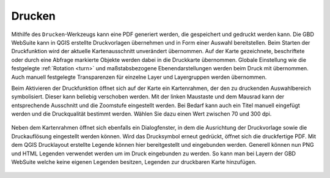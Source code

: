 .. _print:

Drucken
=======

Mithilfe des |print| ``Drucken``-Werkzeugs kann eine PDF generiert werden, die gespeichert und gedruckt werden kann.
Die GBD WebSuite kann in QGIS erstellte Druckvorlagen übernehmen und in Form einer Auswahl bereitstellen.
Beim Starten der Druckfunktion wird der aktuelle Kartenausschnitt unverändert übernommen.
Auf der Karte gezeichnete, beschriftete oder durch eine Abfrage markierte Objekte werden dabei in die Druckkarte übernommen.
Globale Einstellung wie die festgelegte :ref:`Rotation <turn>` und maßstabsbezogene Ebenendarstellungen werden beim Druck mit übernommen.
Auch manuell festgelegte Transparenzen für einzelne Layer und Layergruppen werden übernommen.

Beim Aktivieren der Druckfunktion öffnet sich auf der Karte ein Kartenrahmen, der den zu druckenden Auswahlbereich symbolisiert.
Dieser kann beliebig verschoben werden.
Mit der linken Maustaste und dem Mausrad kann der entsprechende Ausschnitt und die Zoomstufe eingestellt werden.
Bei Bedarf kann auch ein Titel manuell eingefügt werden und die Druckqualität bestimmt werden. Wählen Sie dazu einen Wert zwischen 70 und 300 dpi.

 .. figure:: ../../../screenshots/de/client-user/print1.png
   :align: center

Neben dem Kartenrahmen öffnet sich ebenfalls ein Dialogfenster, in dem die Ausrichtung der Druckvorlage sowie die Druckauflösung eingestellt werden können.
Wird das Drucksymbol |print| erneut gedrückt, öffnet sich die druckfertige PDF. Mit dem QGIS Drucklayout erstellte Legende können hier bereitgestellt und eingebunden werden. Generell können nun PNG und HTML Legenden verwendet werden um im Druck eingebunden zu werden.
So kann man bei Layern der GBD WebSuite welche keine eigenen Legenden besitzen, Legenden zur druckbaren Karte hinzufügen.

 .. |print| image:: ../../../images/baseline-print-24px.svg
   :width: 30em
 .. |cancel| image:: ../../../images/baseline-cancel-24px.svg
   :width: 30em

.. .. figure:: ../../../screenshots/de/client-user/print_2.png
      :scale: 60%
      :align: center
